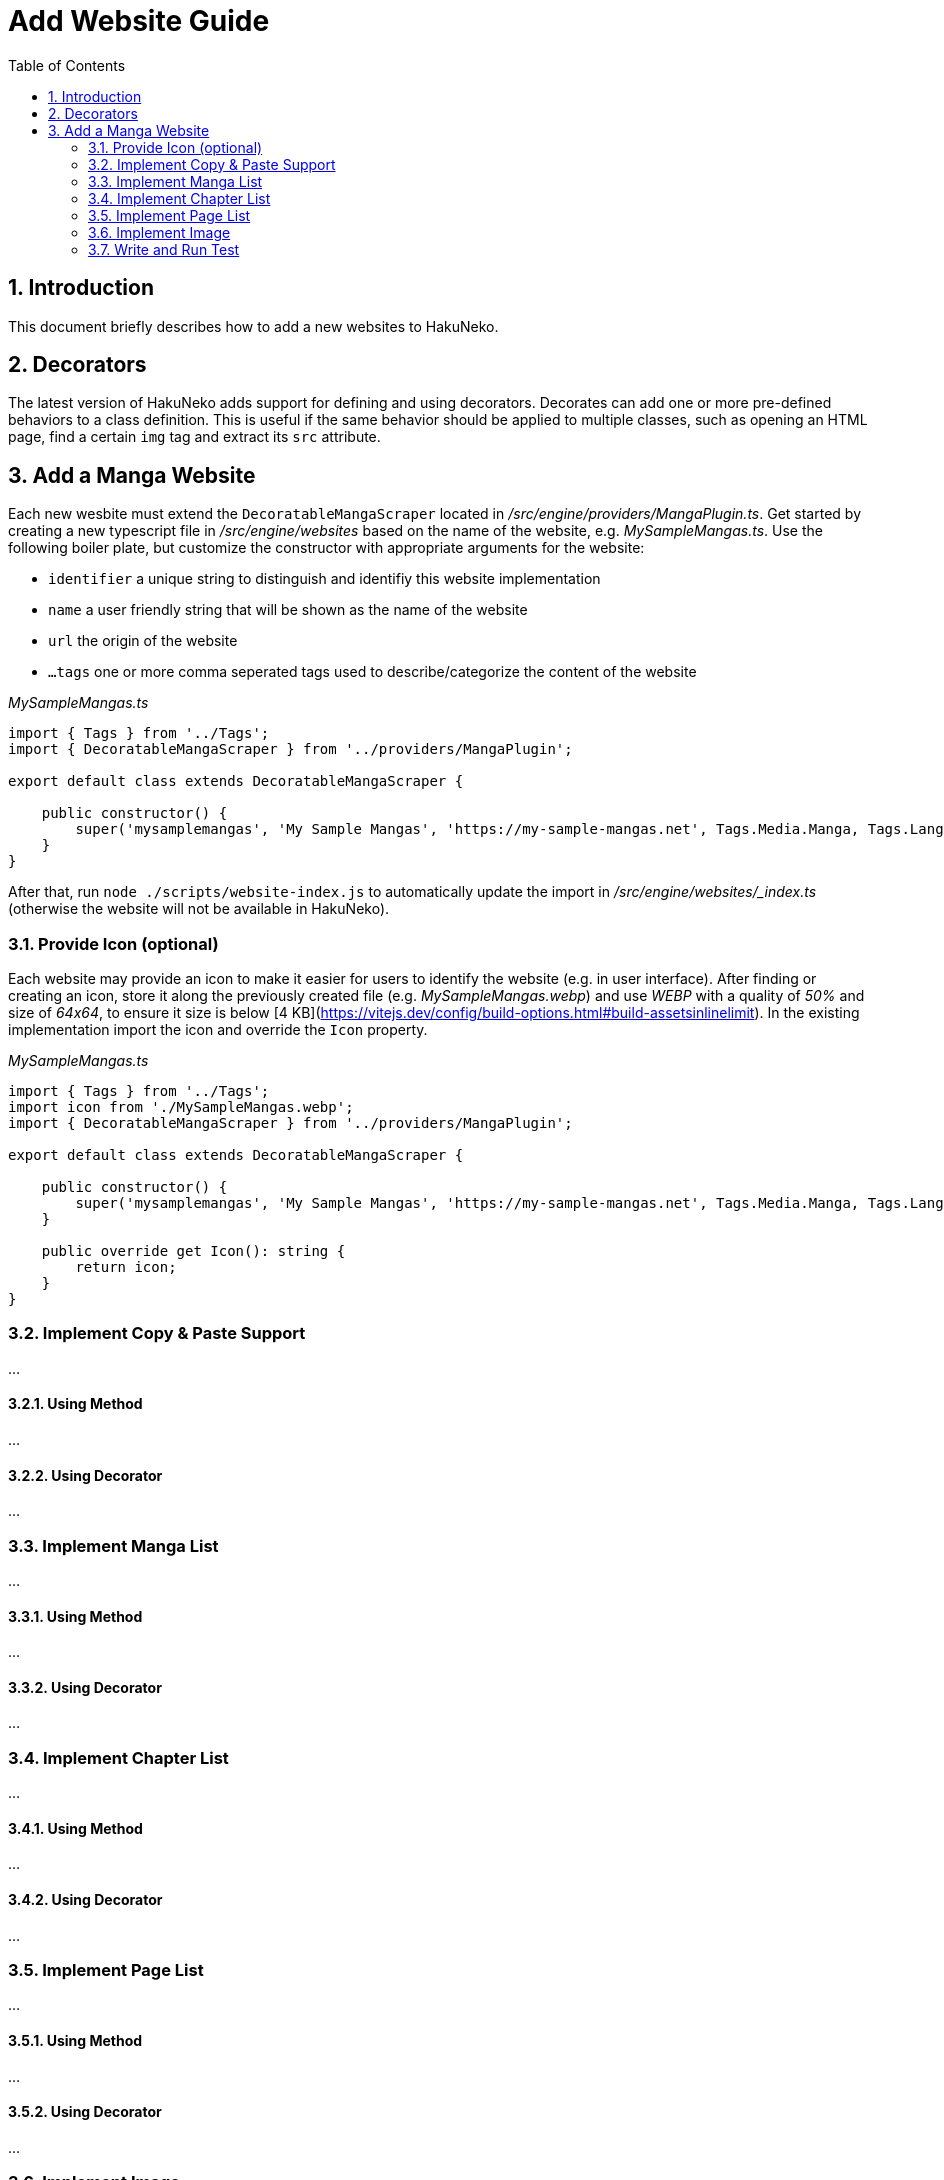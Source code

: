 = Add Website Guide
:toc:
:numbered:
:icons: font
:linkattrs:
:imagesdir: ./assets
ifdef::env-github[]
:tip-caption: :bulb:
:note-caption: :information_source:
:important-caption: :heavy_exclamation_mark:
:caution-caption: :fire:
:warning-caption: :warning:
endif::[]

== Introduction

This document briefly describes how to add a new websites to HakuNeko.

[#decorators]
== Decorators

The latest version of HakuNeko adds support for defining and using decorators.
Decorates can add one or more pre-defined behaviors to a class definition.
This is useful if the same behavior should be applied to multiple classes, such as opening an HTML page, find a certain `img` tag and extract its `src` attribute.

== Add a Manga Website

Each new wesbite must extend the `DecoratableMangaScraper` located in _/src/engine/providers/MangaPlugin.ts_.
Get started by creating a new typescript file in _/src/engine/websites_ based on the name of the website, e.g. _MySampleMangas.ts_.
Use the following boiler plate, but customize the constructor with appropriate arguments for the website:

- `identifier` a unique string to distinguish and identifiy this website implementation
- `name` a user friendly string that will be shown as the name of the website
- `url` the origin of the website
- `...tags` one or more comma seperated tags used to describe/categorize the content of the website

_MySampleMangas.ts_
```typescript
import { Tags } from '../Tags';
import { DecoratableMangaScraper } from '../providers/MangaPlugin';

export default class extends DecoratableMangaScraper {

    public constructor() {
        super('mysamplemangas', 'My Sample Mangas', 'https://my-sample-mangas.net', Tags.Media.Manga, Tags.Language.English);
    }
}
```

After that, run `node ./scripts/website-index.js` to automatically update the import in _/src/engine/websites/_index.ts_ (otherwise the website will not be available in HakuNeko).

=== Provide Icon (optional)

Each website may provide an icon to make it easier for users to identify the website (e.g. in user interface).
After finding or creating an icon, store it along the previously created file (e.g. _MySampleMangas.webp_) and use _WEBP_ with a quality of _50%_ and size of _64x64_, to ensure it size is below [4 KB](https://vitejs.dev/config/build-options.html#build-assetsinlinelimit).
In the existing implementation import the icon and override the `Icon` property.

_MySampleMangas.ts_
```typescript
import { Tags } from '../Tags';
import icon from './MySampleMangas.webp';
import { DecoratableMangaScraper } from '../providers/MangaPlugin';

export default class extends DecoratableMangaScraper {

    public constructor() {
        super('mysamplemangas', 'My Sample Mangas', 'https://my-sample-mangas.net', Tags.Media.Manga, Tags.Language.English);
    }

    public override get Icon(): string {
        return icon;
    }
}
```

=== Implement Copy & Paste Support

...

==== Using Method

...

==== Using Decorator

...

=== Implement Manga List

...

==== Using Method

...

==== Using Decorator

...


=== Implement Chapter List

...

==== Using Method

...

==== Using Decorator

...


=== Implement Page List

...

==== Using Method

...

==== Using Decorator

...


=== Implement Image 

...

==== Using Method

...

==== Using Decorator

...

=== Write and Run Test

...
